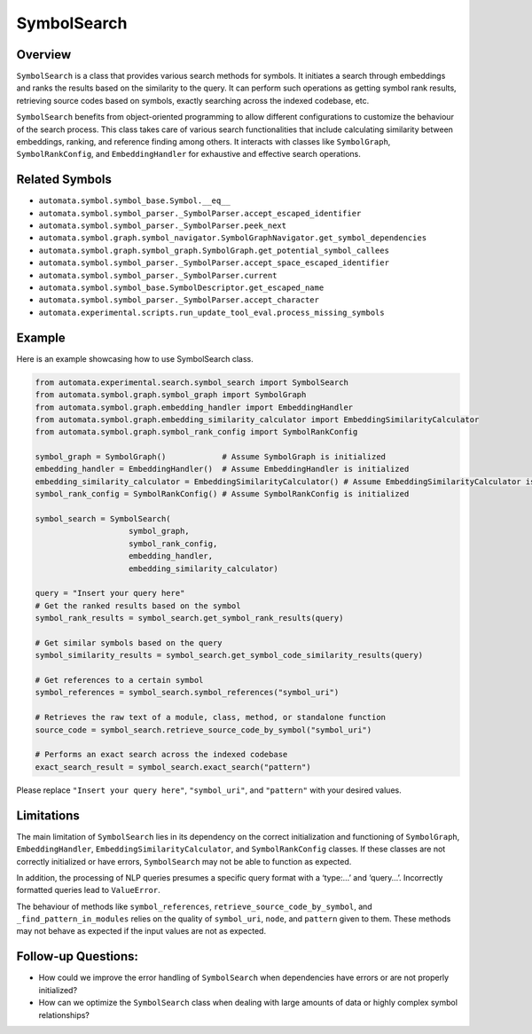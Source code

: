 SymbolSearch
============

Overview
--------

``SymbolSearch`` is a class that provides various search methods for
symbols. It initiates a search through embeddings and ranks the results
based on the similarity to the query. It can perform such operations as
getting symbol rank results, retrieving source codes based on symbols,
exactly searching across the indexed codebase, etc.

``SymbolSearch`` benefits from object-oriented programming to allow
different configurations to customize the behaviour of the search
process. This class takes care of various search functionalities that
include calculating similarity between embeddings, ranking, and
reference finding among others. It interacts with classes like
``SymbolGraph``, ``SymbolRankConfig``, and ``EmbeddingHandler`` for
exhaustive and effective search operations.

Related Symbols
---------------

-  ``automata.symbol.symbol_base.Symbol.__eq__``
-  ``automata.symbol.symbol_parser._SymbolParser.accept_escaped_identifier``
-  ``automata.symbol.symbol_parser._SymbolParser.peek_next``
-  ``automata.symbol.graph.symbol_navigator.SymbolGraphNavigator.get_symbol_dependencies``
-  ``automata.symbol.graph.symbol_graph.SymbolGraph.get_potential_symbol_callees``
-  ``automata.symbol.symbol_parser._SymbolParser.accept_space_escaped_identifier``
-  ``automata.symbol.symbol_parser._SymbolParser.current``
-  ``automata.symbol.symbol_base.SymbolDescriptor.get_escaped_name``
-  ``automata.symbol.symbol_parser._SymbolParser.accept_character``
-  ``automata.experimental.scripts.run_update_tool_eval.process_missing_symbols``

Example
-------

Here is an example showcasing how to use SymbolSearch class.

.. code:: python

   from automata.experimental.search.symbol_search import SymbolSearch
   from automata.symbol.graph.symbol_graph import SymbolGraph
   from automata.symbol.graph.embedding_handler import EmbeddingHandler
   from automata.symbol.graph.embedding_similarity_calculator import EmbeddingSimilarityCalculator
   from automata.symbol.graph.symbol_rank_config import SymbolRankConfig

   symbol_graph = SymbolGraph()            # Assume SymbolGraph is initialized
   embedding_handler = EmbeddingHandler()  # Assume EmbeddingHandler is initialized
   embedding_similarity_calculator = EmbeddingSimilarityCalculator() # Assume EmbeddingSimilarityCalculator is initialized
   symbol_rank_config = SymbolRankConfig() # Assume SymbolRankConfig is initialized

   symbol_search = SymbolSearch(
                       symbol_graph, 
                       symbol_rank_config, 
                       embedding_handler, 
                       embedding_similarity_calculator)

   query = "Insert your query here"
   # Get the ranked results based on the symbol
   symbol_rank_results = symbol_search.get_symbol_rank_results(query)

   # Get similar symbols based on the query
   symbol_similarity_results = symbol_search.get_symbol_code_similarity_results(query)

   # Get references to a certain symbol
   symbol_references = symbol_search.symbol_references("symbol_uri")

   # Retrieves the raw text of a module, class, method, or standalone function
   source_code = symbol_search.retrieve_source_code_by_symbol("symbol_uri")

   # Performs an exact search across the indexed codebase
   exact_search_result = symbol_search.exact_search("pattern")

Please replace ``"Insert your query here"``, ``"symbol_uri"``, and
``"pattern"`` with your desired values.

Limitations
-----------

The main limitation of ``SymbolSearch`` lies in its dependency on the
correct initialization and functioning of ``SymbolGraph``,
``EmbeddingHandler``, ``EmbeddingSimilarityCalculator``, and
``SymbolRankConfig`` classes. If these classes are not correctly
initialized or have errors, ``SymbolSearch`` may not be able to function
as expected.

In addition, the processing of NLP queries presumes a specific query
format with a ‘type:…’ and ‘query…’. Incorrectly formatted queries lead
to ``ValueError``.

The behaviour of methods like ``symbol_references``,
``retrieve_source_code_by_symbol``, and ``_find_pattern_in_modules``
relies on the quality of ``symbol_uri``, ``node``, and ``pattern`` given
to them. These methods may not behave as expected if the input values
are not as expected.

Follow-up Questions:
--------------------

-  How could we improve the error handling of ``SymbolSearch`` when
   dependencies have errors or are not properly initialized?
-  How can we optimize the ``SymbolSearch`` class when dealing with
   large amounts of data or highly complex symbol relationships?
